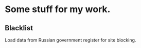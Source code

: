 * Some stuff for my work.

** Blacklist
   Load data from Russian government register for site blocking.
